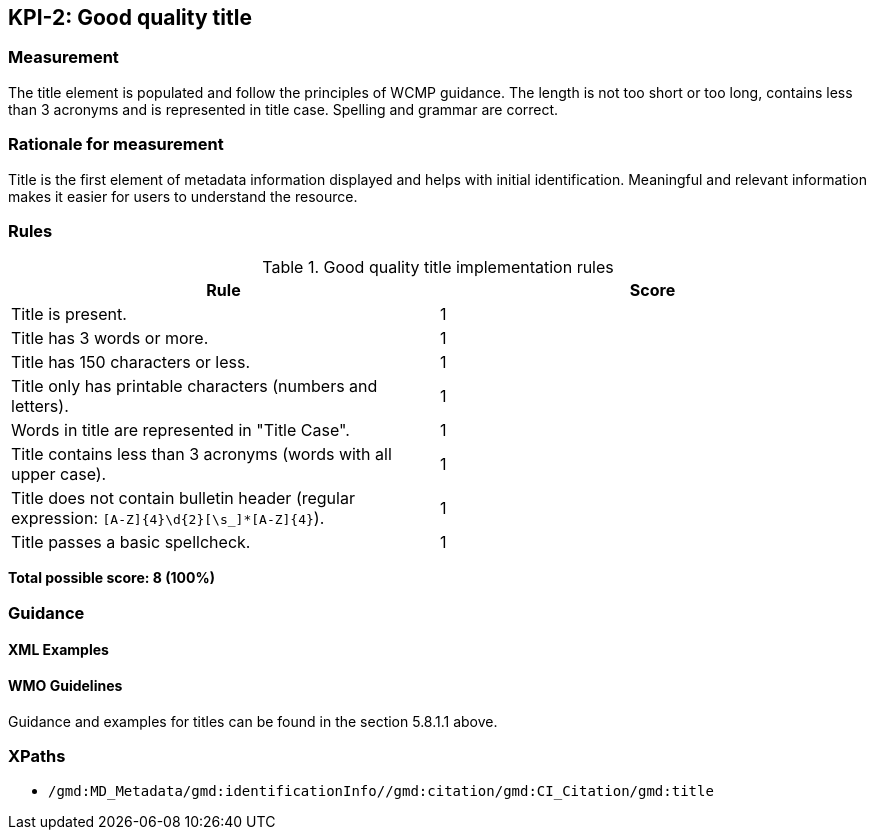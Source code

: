 == KPI-2: Good quality title

=== Measurement

The title element is populated and follow the principles of WCMP guidance. The length is not too short or too long, contains less than 3 acronyms and is represented in title case. Spelling and grammar are correct.

=== Rationale for measurement

Title is the first element of metadata information displayed and helps with initial identification. Meaningful and relevant information makes it easier for users to understand the resource.

=== Rules

.Good quality title implementation rules
|===
|Rule |Score

|Title is present.
|1

|Title has 3 words or more.
|1

|Title has 150 characters or less.
|1

|Title only has printable characters (numbers and letters).
|1

|Words in title are represented in "Title Case".
|1

|Title contains less than 3 acronyms (words with all upper case).
|1

|Title does not contain bulletin header (regular expression: `[A-Z]{4}\d{2}[\s_]*[A-Z]{4}`).
|1

|Title passes a basic spellcheck.
|1
|===


*Total possible score: 8 (100%)*

=== Guidance

==== XML Examples

==== WMO Guidelines

Guidance and examples for titles can be found in the section 5.8.1.1 above.

=== XPaths

* `/gmd:MD_Metadata/gmd:identificationInfo//gmd:citation/gmd:CI_Citation/gmd:title`
